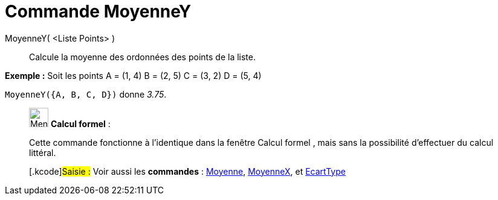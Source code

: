 = Commande MoyenneY
:page-en: commands/MeanY
ifdef::env-github[:imagesdir: /fr/modules/ROOT/assets/images]

MoyenneY( <Liste Points> )::
  Calcule la moyenne des ordonnées des points de la liste.

[EXAMPLE]
====

*Exemple :* Soit les points A = (1, 4) B = (2, 5) C = (3, 2) D = (5, 4)

`++MoyenneY({A, B, C, D})++` donne _3.75_.

====

____________________________________________________________

image:32px-Menu_view_cas.svg.png[Menu view cas.svg,width=32,height=32] *Calcul formel* :

Cette commande fonctionne à l'identique dans la fenêtre Calcul formel , mais sans la possibilité d'effectuer du calcul
littéral.

{empty}[.kcode]#Saisie :# Voir aussi les *commandes* : xref:/commands/Moyenne.adoc[Moyenne],
xref:/commands/MoyenneX.adoc[MoyenneX], et xref:/commands/EcartType.adoc[EcartType]
